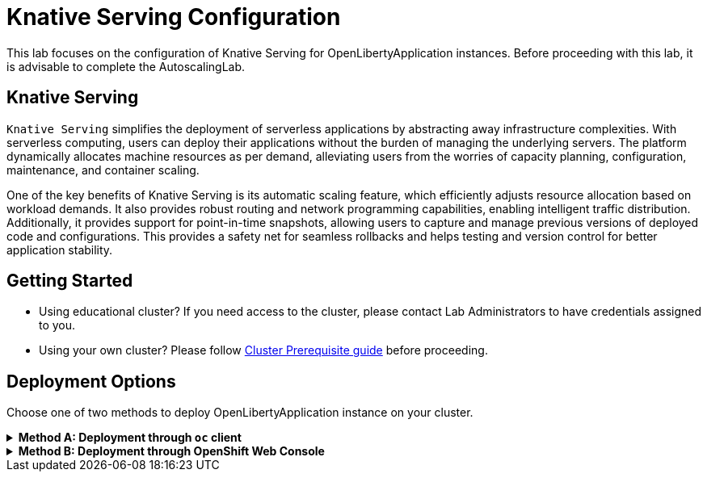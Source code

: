 ifdef::env-github[]
:tip-caption: :bulb:
:note-caption: :information_source:
endif::[]

= Knative Serving Configuration

This lab focuses on the configuration of Knative Serving for OpenLibertyApplication instances. Before proceeding with this lab, it is advisable to complete the AutoscalingLab.

== Knative Serving
`Knative Serving` simplifies the deployment of serverless applications by abstracting away infrastructure complexities. With serverless computing, users can deploy their applications without the burden of managing the underlying servers. The platform dynamically allocates machine resources as per demand, alleviating users from the worries of capacity planning, configuration, maintenance, and container scaling.

One of the key benefits of Knative Serving is its automatic scaling feature, which efficiently adjusts resource allocation based on workload demands. It also provides robust routing and network programming capabilities, enabling intelligent traffic distribution. Additionally, it provides support for point-in-time snapshots, allowing users to capture and manage previous versions of deployed code and configurations. This provides a safety net for seamless rollbacks and helps testing and version control for better application stability.

== Getting Started
* Using educational cluster? If you need access to the cluster, please contact Lab Administrators to have credentials assigned to you.
* Using your own cluster? Please follow link:++../OCPClusterPrereq.adoc++[Cluster Prerequisite guide] before proceeding.

== Deployment Options
Choose one of two methods to deploy OpenLibertyApplication instance on your cluster.

.*Method A: Deployment through `oc` client*
[%collapsible]
====

._Environment setup: If already setup, you can close this section_
[%collapsible%open]
=====
1. Make sure you have `oc` client and `jq` installed in your system. `oc` client is used to communicate with RedHat OpenShift cluster and `jq` is a JSON processing tool, which helps formatting and extracting data.

2. Log into a RedHat OpenShift cluster.
+
[source,sh]
----
oc login --server=https://<cluster-api-ip-address>:6443 --username=<username> --password=<password>
----
+
For example:
+
[source,sh]
----
oc login --server=https://9.123.456.789:6443 --username=testuser --password=PasswordExample123
----
+
If you do not have access to a cluster, please contact Lab Administrators to have credentials assigned to you.

3. To set your current namespace to be the namespace you will be working in, run the following commands:
+
NOTE: _Replace `<your-namespace>` with the namespace provided to you for the lab._
+
[source,sh]
----
export NAMESPACE=<your-namespace>
oc project $NAMESPACE
----
=====

*_Start here after Environment Setup_*

1. Ensure `Red Hat OpenShift Serverless` operator is installed on the cluster and Knative Serving instance is Ready.
+
[source,sh]
----
oc get subscription serverless-operator -n openshift-serverless
oc get KnativeServing knative-serving -n knative-serving
----
+
You will get similar to the following if the operator is installed and the instance is Ready:
+
[source,log]
----
NAME                  PACKAGE               SOURCE             CHANNEL
serverless-operator   serverless-operator   redhat-operators   stable
NAME              VERSION   READY   REASON
knative-serving   1.10       True  
----
+
If you do not see any of the two outputs correctly, contact Lab Administrators.

2. Create a YAML file called `knative-enabled-sample.yaml` with the following content:
+
[source,yaml]
----
apiVersion: apps.openliberty.io/v1
kind: OpenLibertyApplication
metadata:
  name: knative-enabled-sample
spec:
  applicationImage: >-
    icr.io/appcafe/open-liberty/samples/getting-started@sha256:e22dd56a05e44618a10d275d3ff07a38eb364c0f04f86ffe9618d83dd5467860
  replicas: 1
  createKnativeService: true
  expose: true
  service:
    port: 9080
    type: ClusterIP
----

3. Create the OpenLibertyApplication instance using the command:
+
[source,sh]
----
oc apply -f knative-enabled-sample.yaml
----
+
The operator will create a Knative Service resource which manages the entire life cycle of a workload.

4. Check the status of the OpenLibertyApplication instance by running:
+
[source,sh]
----
oc get OpenLibertyApplication knative-enabled-sample -n $NAMESPACE -ojson | jq '.status.conditions'
----
It will print output similar to the following:
+
[source,log]
----
[
  {
    "lastTransitionTime": "2023-10-25T18:38:23Z",
    "status": "True",
    "type": "Reconciled"
  },
  {
    "lastTransitionTime": "2023-10-25T18:38:23Z",
    "message": "Knative service is ready.",
    "status": "True",
    "type": "ResourcesReady"
  },
  {
    "lastTransitionTime": "2023-10-25T18:38:23Z",
    "message": "Application is reconciled and resources are ready.",
    "status": "True",
    "type": "Ready"
  }
]
----
+
As in the example output, status conditions field shows that Knative service is ready instead of reporting the number of application replicas. If any type under status conditions section reports that the Application is not ready even after a considerate amount of time, check the application's log, by running `oc logs deployment/knative-enabled-sample-00001-deployment --container user-container`.

5. Check all managed resources and their statuses. Run the command: 
+
[source,sh]
----
oc get all -l app.kubernetes.io/part-of=knative-enabled-sample -n $NAMESPACE
----
The output will be similar to the following:
+
[source,log]
----
NAME                                                           READY   STATUS    RESTARTS   AGE
pod/knative-enabled-sample-00001-deployment-57b9bd6bf9-5xx7v   2/2     Running   0          60s

NAME                                           TYPE           CLUSTER-IP       EXTERNAL-IP                                                  PORT(S)                                              AGE
service/knative-enabled-sample                 ExternalName   <none>           kourier-internal.knative-serving-ingress.svc.cluster.local   80/TCP                                               14s
service/knative-enabled-sample-00001           ClusterIP      172.30.79.216    <none>                                                       80/TCP,443/TCP                                       61s
service/knative-enabled-sample-00001-private   ClusterIP      172.30.169.227   <none>                                                       80/TCP,443/TCP,9090/TCP,9091/TCP,8022/TCP,8012/TCP   61s

NAME                                                      READY   UP-TO-DATE   AVAILABLE   AGE
deployment.apps/knative-enabled-sample-00001-deployment   1/1     1            1           61s

NAME                                                                 DESIRED   CURRENT   READY   AGE
replicaset.apps/knative-enabled-sample-00001-deployment-57b9bd6bf9   1         1         1       61s

NAME                                               URL                                                                                         READY   REASON
route.serving.knative.dev/knative-enabled-sample   https://knative-enabled-sample-user0-namespace.apps.was-education-cluster.cp.fyre.ibm.com   True    

NAME                                                        CONFIG NAME              K8S SERVICE NAME   GENERATION   READY   REASON   ACTUAL REPLICAS   DESIRED REPLICAS
revision.serving.knative.dev/knative-enabled-sample-00001   knative-enabled-sample                      1            True             1                 1

NAME                                                 URL                                                                                         LATESTCREATED                  LATESTREADY                    READY   REASON
service.serving.knative.dev/knative-enabled-sample   https://knative-enabled-sample-user0-namespace.apps.was-education-cluster.cp.fyre.ibm.com   knative-enabled-sample-00001   knative-enabled-sample-00001   True    

NAME                                                       LATESTCREATED                  LATESTREADY                    READY   REASON
configuration.serving.knative.dev/knative-enabled-sample   knative-enabled-sample-00001   knative-enabled-sample-00001   True   
----
+
It shows a Deployment and its associated Pods, Services, Route and Knative resources created by the operator. Two containers are running for the Pod: one for Liberty application and one for Queue proxy, which is a sidecar container serving as a reverse proxy in front of the Liberty application.
+
Knative service autoscales the workload and when the workload is idle, so it may scale the pod to zero. Then the pod will be removed in the output. When traffic is observed (i.e. route is accessed), the pod will be scaled back up.

6. Get the URL allocated by `route.serving.knative.dev/knative-enabled-sample`. For example, the route's URL will be similar to: `https://knative-enabled-sample-user0-namespace.apps.was-education-cluster.cp.fyre.ibm.com`.
+
[source,sh]
----
oc get route.serving.knative.dev/knative-enabled-sample -n $NAMESPACE
----
+
[source,log]
----
NAME                     URL                                                                                         READY   REASON
knative-enabled-sample   https://knative-enabled-sample-user0-namespace.apps.was-education-cluster.cp.fyre.ibm.com   True    
----
+
Access the page, and you will see the sample app page on Open Liberty 23.0.0.3. You may experience some delays if Knative scaled the pod to zero to recreate and rerun the service.
+
image:images/sample-app-page.png[,800]

7. Let's take a closer look at the Knative service instance. Run below to get the revision details:
+
[source,sh]
----
oc get rev -n $NAMESPACE
----
+
[source,log]
----
NAME                           CONFIG NAME              K8S SERVICE NAME   GENERATION   READY   REASON   ACTUAL REPLICAS   DESIRED REPLICAS
knative-enabled-sample-00001   knative-enabled-sample                      1            True             1                 1
----
+
There is only 1 revision available. This captures point-in-time snapshot of the Knative service. The actual and desired replicas in the output may be 0's because of Knative service's scale-to-zero feature when the pod is idle.

8. Edit OpenLibertyApplication in `knative-enabled-sample.yaml` to update application image to newer image. Under `spec` field, edit `applicationImage` field:
+
[source,yaml]
----
  applicationImage: >-
    icr.io/appcafe/open-liberty/samples/getting-started@sha256:f7c7da21059eef8734cf0d43a417609aecf68bfe89d0be8e61012fade5877a01
----
+
To apply the changes, run:
+
[source,sh]
----
oc apply -f knative-enabled-sample.yaml
----
+
Wait until the application pod is ready. You can check if the pod is ready through running the following:
+
[source,sh]
----
oc get pods -l app.kubernetes.io/part-of=knative-enabled-sample -n $NAMESPACE
----

9. Access the sample app on browser again to see the change. You will see that Open Liberty's version is updated from 23.0.0.3 to 23.0.0.8. You may have to wait for a few minutes to see the updated version.
+
image:images/sample-app-page-new.png[,800]

10. Run the following command to see the revisions:
+
[source,sh]
----
oc get rev -n $NAMESPACE
----
+
[source,log]
----
NAME                           CONFIG NAME              K8S SERVICE NAME   GENERATION   READY   REASON   ACTUAL REPLICAS   DESIRED REPLICAS
knative-enabled-sample-00001   knative-enabled-sample                      1            True             0                 0
knative-enabled-sample-00002   knative-enabled-sample                      2            True             1                 1
----
+
Now there are 2 revision outputs. Notice `knative-enabled-sample-00002` instance's generation value is 2 and 1 replica is running under that revision. The updated application image information is held in the second revision. This enables point-in-time snapshot of the Knative service, so that all revisions are stored and accessible when needed.

11. You can choose to rollback to the previous revision, distribute traffic to both revisions or rollout to the latest revision. Edit Knative service to use both revisions.
+
[source,sh]
----
oc edit ksvc knative-enabled-sample -n $NAMESPACE
----
+
Replace `traffic` field under `spec` field with the following:
+
[source,log]
----
  traffic:
  - latestRevision: false
    percent: 50
    revisionName: knative-enabled-sample-00001
  - latestRevision: false
    percent: 50
    revisionName: knative-enabled-sample-00002
----
+
This will route 50% of traffic to the first revision and the other 50% to the latest revision.

12. Access the sample app on browser again and try refreshing the page several times. It will change the Open Liberty version from time to time. 50% of the traffic is assigned to the first revision (23.0.0.3) and the other to the second revision (23.0.0.8). This feature helps dividing traffic between different revisions as wanted.

13. Run the following command to check the revisions:
+
[source,sh]
----
oc get rev -n $NAMESPACE
----
+
[source,log]
----
NAME                           CONFIG NAME              K8S SERVICE NAME   GENERATION   READY   REASON   ACTUAL REPLICAS   DESIRED REPLICAS
knative-enabled-sample-00001   knative-enabled-sample                      1            True             1                 1
knative-enabled-sample-00002   knative-enabled-sample                      2            True             1                 1
----
+
There is now a running replica under each revision, compared to when there was only 1 running replica for revision 2.

14. Edit OpenLibertyApplication in `knative-enabled-sample.yaml` to disable Knative configuration. Under `spec` field, locate `createKnativeService` field and change its value to false:
+
[source,yaml]
----
  createKnativeService: false
----
+
To apply the changes, run:
+
[source,sh]
----
oc apply -f knative-enabled-sample.yaml
----

15. When you check the managed resources, you will see that Knative managed resources are deleted and new Deployment, Service and Route resources are created.
+
[source,sh]
----
oc get all -l app.kubernetes.io/part-of=knative-enabled-sample -n $NAMESPACE
----
+
Then the output will be similar to the following:
+
[source,log]
----
NAME                                          READY   STATUS    RESTARTS   AGE
pod/knative-enabled-sample-74b65ddd9f-4z2rq   1/1     Running   0          10s

NAME                             TYPE        CLUSTER-IP     EXTERNAL-IP   PORT(S)    AGE
service/knative-enabled-sample   ClusterIP   172.30.30.22   <none>        9080/TCP   26s

NAME                                     READY   UP-TO-DATE   AVAILABLE   AGE
deployment.apps/knative-enabled-sample   1/1     1            1           10s

NAME                                                DESIRED   CURRENT   READY   AGE
replicaset.apps/knative-enabled-sample-74b65ddd9f   1         1         1       10s

NAME                                              HOST/PORT                                                                      PATH   SERVICES                 PORT       TERMINATION   WILDCARD
route.route.openshift.io/knative-enabled-sample   knative-enabled-sample-test-namespace.apps.liberty-operator.cp.fyre.ibm.com          knative-enabled-sample   9080-tcp   reencrypt     None
----

16. Check the status of the OpenLibertyApplication instance by running:
+
[source,sh]
----
oc get OpenLibertyApplication knative-enabled-sample -ojson -n $NAMESPACE | jq '.status.conditions'
----
+
Then the output will be similar to the following:
+
[source,log]
----
[
  {
    "lastTransitionTime": "2023-10-25T19:00:58Z",
    "status": "True",
    "type": "Reconciled"
  },
  {
    "lastTransitionTime": "2023-10-25T19:01:00Z",
    "message": "Deployment replicas ready: 1/1",
    "reason": "MinimumReplicasAvailable",
    "status": "True",
    "type": "ResourcesReady"
  },
  {
    "lastTransitionTime": "2023-10-25T19:01:00Z",
    "message": "Application is reconciled and resources are ready.",
    "status": "True",
    "type": "Ready"
  }
]
----
+
Now the OpenLibertyApplication instance is reporting that the application is hosted as a Deployment with static replica of 1.

17. Please delete the OpenLibertyApplication instance to clean up the resources.
+
[source,sh]
----
oc delete OpenLibertyApplication/knative-enabled-sample
----

====


.*Method B: Deployment through OpenShift Web Console*
[%collapsible]
====

1. Access your OpenShift web console. Web console's URL starts with https://console-openshift-console.apps. If you do not have access to a cluster, please contact Lab Administrators to have credentials assigned to you.

2. Switch to the Developer perspective, if it is set to the Administrator perspective. Ensure you are on a project/namespace that you were assigned with for the lab.
+
image:images/perspective.png[,500]

3. Click `+Add`. Under `Developer Catalog`, click `Operator Backed`. This page shows the operator catalog on the cluster and enables you to deploy operator managed services.
+
image:images/operator-backed.png[,500]
+
Make sure you see *Knative Serving* in the list. If not, please contact Lab Administrator to have it installed.
+
image:images/operator-backed-knative.png[,800]

4. Click *OpenLibertyApplication* and create an instance.
+
image:images/create-instance.png[,800]
+
Select YAML view and replace the default configurations with the following content:
+
[source,yaml]
----
apiVersion: apps.openliberty.io/v1
kind: OpenLibertyApplication
metadata:
  name: knative-enabled-sample
spec:
  applicationImage: >-
    icr.io/appcafe/open-liberty/samples/getting-started@sha256:e22dd56a05e44618a10d275d3ff07a38eb364c0f04f86ffe9618d83dd5467860
  replicas: 1
  createKnativeService: true
  expose: true
  service:
    port: 9080
    type: ClusterIP
----
+
The operator will create a Knative Service resource which manages the entire life cycle of a workload.

5. You will see that an instance is created in `Topology` tab. If you would like to see the instance's status at once, click 3 dots beside `*OLA* knative-enabled-sample`, then `Edit OpenLibertyApplication`.
+
image:images/ola.png[,500]

6. Scroll to the botton of the YAML file. As in the example, status conditions field shows that Knative service is ready instead of reporting the number of application replicas.
+
image:images/status.png[,600]
+
If any type under status conditions section reports that the Application is not ready even after a considerate amount of time, check the application's log through Topology page.
+
image:images/pod-log.png[,700]

7. Go back to Topology page. Select `*KSVC* knative-enabled-sample` below the icon. You can select a resource that you would like to investigate.
+
image:images/topology.png[,900]
+
It shows Knative service's Pod, Revision and Route created by the operator. Two containers are running for the Pod: one for Liberty application and one for Queue proxy, which is a sidecar container serving as a reverse proxy in front of the Liberty application.
+
Knative service autoscales the workload and when the workload is idle, so it may scale the pod to zero. Then the pod will be removed in the list. When traffic is observed (i.e. route is accessed), the pod will be scaled back up.

8. You will see that there is only 1 revision available under `Revisions` section. This captures point-in-time snapshot of the Knative service. The actual and desired replicas in the output may be 0's because of Knative service's scale-to-zero feature when the pod is idle.
+
image:images/revisions.png[,900]

9. Get the URL allocated by `Routes` resource. You can locate it under `Routes` section on the right. For example: `https://knative-enabled-sample-user0-namespace.apps.was-education-cluster.cp.fyre.ibm.com`.
+
image:images/route.png[,900]
+
Access the page, and you will see the sample app page on Open Liberty 23.0.0.3. You may experience some delays if Knative scaled the pod to zero to recreate and rerun the service.
+
image:images/sample-app-page.png[,800]

10. Go back to topology page. Update OpenLibertyApplication instance to use newer sample image. Click 3 dots beside `*OLA* knative-enabled-sample`, then `Edit OpenLibertyApplication`.
+
image:images/ola.png[,500]
+
Under `spec`, edit `applicationImage` field:
+
[source,yaml]
----
  applicationImage: >-
    icr.io/appcafe/open-liberty/samples/getting-started@sha256:f7c7da21059eef8734cf0d43a417609aecf68bfe89d0be8e61012fade5877a01
----

11. When you go back to Topology page, you will now see 2 revisions in the list. Notice that the latest revision `knative-enabled-sample-00002` has 100% written on the right side. This indicates 100% of the traffic is routed to `knative-enabled-sample-00002`. This enables point-in-time snapshot of the Knative service, so that all revisions are stored and accessible when needed.
+
image:images/topology-updated.png[,800]

12. Access the sample app on browser again to see the change. You will see that Open Liberty's version is updated from 23.0.0.3 to 23.0.0.8. You may have to wait for a few minutes to see the updated version.
+
image:images/sample-app-page-new.png[,800]

13. You can choose to rollback to the previous revision, distribute traffic to both revisions or rollout to the latest revision. Edit the traffic distribution to use both revisions. Click `Set traffic distribution` on the right side of `Revisions` and distribute traffic to both revisions by 50%.
+
image:images/revision-traffic-button.png[,350]
+
Click `Add Revision` and select `knative-enabled-sample-00001`. Then assign 50 for both under `Split` section.
+
image:images/traffic-distribution.png[,500]

14. Access the sample app on browser again and try refreshing the page several times. It will change the Open Liberty version from time to time. 50% of the traffic is assigned to the first revision (23.0.0.3) and the other to the second revision (23.0.0.8). This feature helps dividing traffic between different revisions as wanted.
+
There is now a running replica under each revision, compared to when there was only 1 running replica for revision 2. You can also see 50% on the right side of each revision.
+
image:images/topology-new.png[,900]

15. Edit the OpenLibertyApplication instance to disable Knative configuration. Under `spec` field, locate `createKnativeService` field and change its value to false:
+
[source,yaml]
----
  createKnativeService: false
----
+
The operator will delete Knative related resources and create new resources for the application.

16. Select `Details` tab and scroll down to see the status conditions.
+
image:images/status-new.png[,900]
+
Now the OpenLibertyApplication instance is reporting that the application is hosted as a Deployment with static replica of 1. When you check the managed resources in `Topology` section, you will no longer see Knative related resources. You will see that new Deployment, Service and Route resources are created.
+
image:images/topology-non-knative.png[,900]

17. Please delete the OpenLibertyApplication instance to clean up the resources.
+
image:images/delete-app.png[,500]

====
